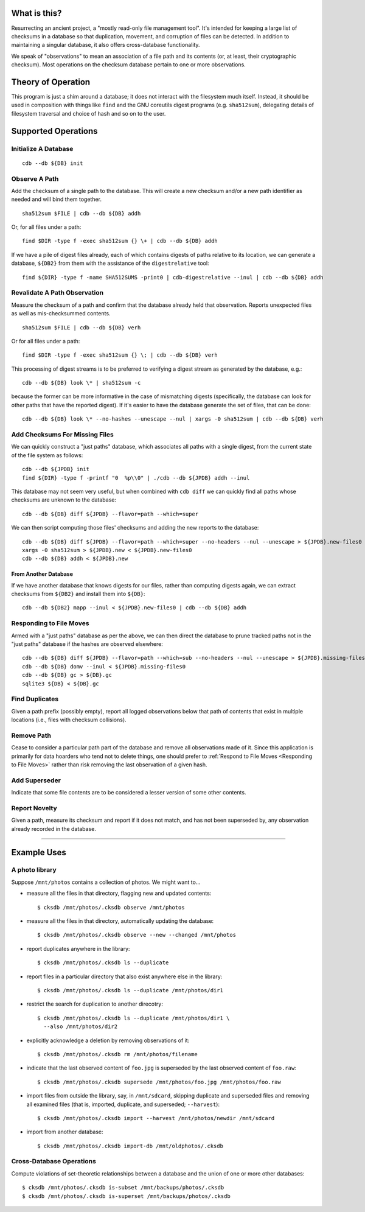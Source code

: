 What is this?
#############

Resurrecting an ancient project, a "mostly read-only file management tool".
It's intended for keeping a large list of checksums in a database so that
duplication, movement, and corruption of files can be detected.  In addition to
maintaining a singular database, it also offers cross-database functionality.

We speak of "observations" to mean an association of a file path and its
contents (or, at least, their cryptographic checksum).  Most operations on the
checksum database pertain to one or more observations.

Theory of Operation
###################

This program is just a shim around a database; it does not interact with the
filesystem much itself.  Instead, it should be used in composition with things
like ``find`` and the GNU coreutils digest programs (e.g. ``sha512sum``),
delegating details of filesystem traversal and choice of hash and so on to the
user.

Supported Operations
####################

Initialize A Database
=====================

::

   cdb --db ${DB} init

Observe A Path
==============

Add the checksum of a single path to the database.  This will create a new
checksum and/or a new path identifier as needed and will bind them together. ::

   sha512sum $FILE | cdb --db ${DB} addh

Or, for all files under a path::

   find $DIR -type f -exec sha512sum {} \+ | cdb --db ${DB} addh

If we have a pile of digest files already, each of which contains digests of
paths relative to its location, we can generate a database, ``${DB2}`` from them
with the assistance of the ``digestrelative`` tool::

  find ${DIR} -type f -name SHA512SUMS -print0 | cdb-digestrelative --inul | cdb --db ${DB} addh

Revalidate A Path Observation
=============================

Measure the checksum of a path and confirm that the database already held that
observation.  Reports unexpected files as well as mis-checksummed contents. ::

   sha512sum $FILE | cdb --db ${DB} verh

Or for all files under a path::

   find $DIR -type f -exec sha512sum {} \; | cdb --db ${DB} verh

This processing of digest streams is to be preferred to verifying a digest
stream as generated by the database, e.g.::

   cdb --db ${DB} look \* | sha512sum -c

because the former can be more informative in the case of mismatching digests
(specifically, the database can look for other paths that have the reported
digest).  If it's easier to have the database generate the set of files, that
can be done::

   cdb --db ${DB} look \* --no-hashes --unescape --nul | xargs -0 sha512sum | cdb --db ${DB} verh

Add Checksums For Missing Files
===============================

We can quickly construct a "just paths" database, which associates all paths
with a single digest, from the current state of the file system as follows::

   cdb --db ${JPDB} init
   find ${DIR} -type f -printf "0  %p\\0" | ./cdb --db ${JPDB} addh --inul

This database may not seem very useful, but when combined with ``cdb diff`` we
can quickly find all paths whose checksums are unknown to the database::

   cdb --db ${DB} diff ${JPDB} --flavor=path --which=super

We can then script computing those files' checksums and adding the new reports
to the database::

   cdb --db ${DB} diff ${JPDB} --flavor=path --which=super --no-headers --nul --unescape > ${JPDB}.new-files0
   xargs -0 sha512sum > ${JPDB}.new < ${JPDB}.new-files0
   cdb --db ${DB} addh < ${JPDB}.new

From Another Database
---------------------

If we have another database that knows digests for our files, rather than
computing digests again, we can extract checksums from ``${DB2}`` and install
them into ``${DB}``::

   cdb --db ${DB2} mapp --inul < ${JPDB}.new-files0 | cdb --db ${DB} addh

Responding to File Moves
========================

Armed with a "just paths" database as per the above, we can then direct the
database to prune tracked paths not in the "just paths" database if the hashes
are observed elsewhere::

   cdb --db ${DB} diff ${JPDB} --flavor=path --which=sub --no-headers --nul --unescape > ${JPDB}.missing-files0
   cdb --db ${DB} domv --inul < ${JPDB}.missing-files0
   cdb --db ${DB} gc > ${DB}.gc
   sqlite3 ${DB} < ${DB}.gc

.. TODO or if the observed digest is now superseded?

Find Duplicates
===============

Given a path prefix (possibly empty), report all logged observations below that
path of contents that exist in multiple locations (i.e., files with checksum
collisions).

.. TODO

Remove Path
===========

Cease to consider a particular path part of the database and remove all
observations made of it.  Since this application is primarily for data hoarders
who tend not to delete things, one should prefer to :ref:`Respond to File Moves
<Responding to File Moves>` rather than risk removing the last observation of a
given hash.

.. TODO

Add Superseder
==============

Indicate that some file contents are to be considered a lesser version of some
other contents.  

.. TODO

Report Novelty
==============

Given a path, measure its checksum and report if it does not match, and has not
been superseded by, any observation already recorded in the database.

.. TODO

.. This command would be useful for ingesting things into a library or pruning
   collections of files outside the library.

--------------------------------------------------------------------------------

Example Uses
############

A photo library
===============

Suppose ``/mnt/photos`` contains a collection of photos.  We might want to...

* measure all the files in that directory, flagging new and updated contents::

    $ cksdb /mnt/photos/.cksdb observe /mnt/photos

* measure all the files in that directory, automatically updating the database::

    $ cksdb /mnt/photos/.cksdb observe --new --changed /mnt/photos

* report duplicates anywhere in the library::

    $ cksdb /mnt/photos/.cksdb ls --duplicate

* report files in a particular directory that also exist anywhere else in the
  library::

    $ cksdb /mnt/photos/.cksdb ls --duplicate /mnt/photos/dir1

* restrict the search for duplication to another direcotry::

    $ cksdb /mnt/photos/.cksdb ls --duplicate /mnt/photos/dir1 \
      --also /mnt/photos/dir2

* explicitly acknowledge a deletion by removing observations of it::

    $ cksdb /mnt/photos/.cksdb rm /mnt/photos/filename

* indicate that the last observed content of ``foo.jpg`` is superseded by the
  last observed content of ``foo.raw``::

    $ cksdb /mnt/photos/.cksdb supersede /mnt/photos/foo.jpg /mnt/photos/foo.raw

* import files from outside the library, say, in ``/mnt/sdcard``, skipping
  duplicate and superseded files and removing all examined files (that is,
  imported, duplicate, and superseded; ``--harvest``)::

    $ cksdb /mnt/photos/.cksdb import --harvest /mnt/photos/newdir /mnt/sdcard

* import from another database::

    $ cksdb /mnt/photos/.cksdb import-db /mnt/oldphotos/.cksdb

Cross-Database Operations
=========================

Compute violations of set-theoretic relationships between a database and the
union of one or more other databases::

    $ cksdb /mnt/photos/.cksdb is-subset /mnt/backups/photos/.cksdb
    $ cksdb /mnt/photos/.cksdb is-superset /mnt/backups/photos/.cksdb
